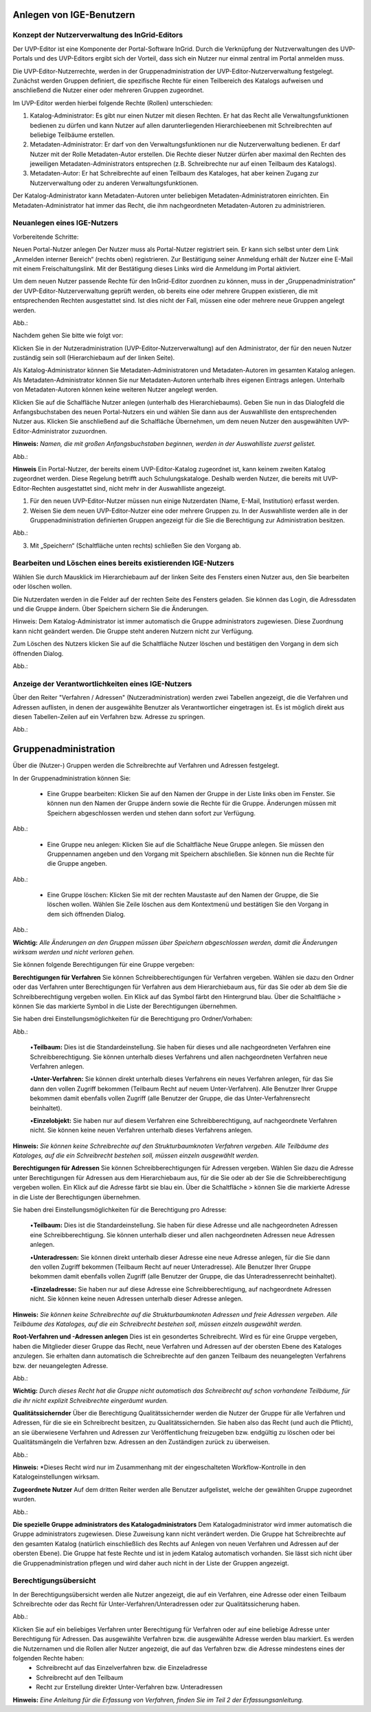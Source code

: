 Anlegen von IGE-Benutzern
=========================

Konzept der Nutzerverwaltung des InGrid-Editors
-----------------------------------------------


Der UVP-Editor ist eine Komponente der Portal-Software InGrid. Durch die Verknüpfung der Nutzverwaltungen des UVP-Portals und des UVP-Editors ergibt sich der Vorteil, dass sich ein Nutzer nur einmal zentral im Portal anmelden muss.

Die UVP-Editor-Nutzerrechte, werden in der Gruppenadministration der UVP-Editor-Nutzerverwaltung festgelegt. Zunächst werden Gruppen definiert, die spezifische Rechte für einen Teilbereich des Katalogs aufweisen und anschließend die Nutzer einer oder mehreren Gruppen zugeordnet.

Im UVP-Editor werden hierbei folgende Rechte (Rollen) unterschieden:

1.	Katalog-Administrator: Es gibt nur einen Nutzer mit diesen Rechten. Er hat das Recht alle Verwaltungsfunktionen bedienen zu dürfen und kann Nutzer auf allen darunterliegenden Hierarchieebenen mit Schreibrechten auf beliebige Teilbäume erstellen.

2.	Metadaten-Administrator: Er darf von den Verwaltungsfunktionen nur die Nutzerverwaltung bedienen. Er darf Nutzer mit der Rolle Metadaten-Autor erstellen. Die Rechte dieser Nutzer dürfen aber maximal den Rechten des jeweiligen Metadaten-Administrators entsprechen (z.B. Schreibrechte nur auf einen Teilbaum des Katalogs).

3.	Metadaten-Autor: Er hat Schreibrechte auf einen Teilbaum des Kataloges, hat aber keinen Zugang zur Nutzerverwaltung oder zu anderen Verwaltungsfunktionen.

Der Katalog-Administrator kann Metadaten-Autoren unter beliebigen Metadaten-Administratoren einrichten. Ein Metadaten-Administrator hat immer das Recht, die ihm nachgeordneten Metadaten-Autoren zu administrieren.


Neuanlegen eines IGE-Nutzers
----------------------------

Vorbereitende Schritte:

Neuen Portal-Nutzer anlegen
Der Nutzer muss als Portal-Nutzer registriert sein. Er kann sich selbst unter dem Link „Anmelden interner Bereich“ (rechts oben) registrieren. Zur Bestätigung seiner Anmeldung erhält der Nutzer eine E-Mail mit einem Freischaltungslink. Mit der Bestätigung dieses Links wird die Anmeldung im Portal aktiviert.

Um dem neuen Nutzer passende Rechte für den InGrid-Editor zuordnen zu können, muss in der „Gruppenadministration“ der UVP-Editor-Nutzerverwaltung geprüft werden, ob bereits eine oder mehrere Gruppen existieren, die mit entsprechenden Rechten ausgestattet sind. Ist dies nicht der Fall, müssen eine oder mehrere neue Gruppen angelegt werden.

Abb.:

 
Nachdem gehen Sie bitte wie folgt vor:

Klicken Sie in der Nutzeradministration (UVP-Editor-Nutzerverwaltung) auf den Administrator, der für den neuen Nutzer zuständig sein soll (Hierarchiebaum auf der linken Seite).

Als Katalog-Administrator können Sie Metadaten-Administratoren und Metadaten-Autoren im gesamten Katalog anlegen. Als Metadaten-Administrator können Sie nur Metadaten-Autoren unterhalb ihres eigenen Eintrags anlegen. Unterhalb von Metadaten-Autoren können keine weiteren Nutzer angelegt werden.

Klicken Sie auf die Schalfläche Nutzer anlegen (unterhalb des Hierarchiebaums). Geben Sie nun in das Dialogfeld die Anfangsbuchstaben des neuen Portal-Nutzers ein und wählen Sie dann aus der Auswahlliste den entsprechenden Nutzer aus. Klicken Sie anschließend auf die Schalfläche Übernehmen, um dem neuen Nutzer den ausgewählten UVP-Editor-Administrator zuzuordnen.
 
**Hinweis:**
*Namen, die mit großen Anfangsbuchstaben beginnen, werden in der Auswahlliste zuerst gelistet.*

Abb.:
 
**Hinweis**
Ein Portal-Nutzer, der bereits einem UVP-Editor-Katalog zugeordnet ist, kann keinem zweiten Katalog zugeordnet werden. Diese Regelung betrifft auch Schulungskataloge. Deshalb werden Nutzer, die bereits mit UVP-Editor-Rechten ausgestattet sind, nicht mehr in der Auswahlliste angezeigt.

1. Für den neuen UVP-Editor-Nutzer müssen nun einige Nutzerdaten (Name, E-Mail, Institution) erfasst werden.

2. Weisen Sie dem neuen UVP-Editor-Nutzer eine oder mehrere Gruppen zu. In der Auswahlliste werden alle in der Gruppenadministration definierten Gruppen angezeigt für die Sie die Berechtigung zur Administration besitzen.

Abb.:
 
3.	Mit „Speichern“ (Schaltfläche unten rechts) schließen Sie den Vorgang ab.


Bearbeiten und Löschen eines bereits existierenden IGE-Nutzers
--------------------------------------------------------------

Wählen Sie durch Mausklick im Hierarchiebaum auf der linken Seite des Fensters einen Nutzer aus, den Sie bearbeiten oder löschen wollen.

Die Nutzerdaten werden in die Felder auf der rechten Seite des Fensters geladen. Sie können das Login, die Adressdaten und die Gruppe ändern. Über Speichern sichern Sie die Änderungen.

Hinweis: Dem Katalog-Administrator ist immer automatisch die Gruppe administrators zugewiesen. Diese Zuordnung kann nicht geändert werden. Die Gruppe steht anderen Nutzern nicht zur Verfügung.

Zum Löschen des Nutzers klicken Sie auf die Schaltfläche Nutzer löschen und bestätigen den Vorgang in dem sich öffnenden Dialog.

Abb.:
 

Anzeige der Verantwortlichkeiten eines IGE-Nutzers
--------------------------------------------------
Über den Reiter "Verfahren / Adressen" (Nutzeradministration) werden zwei Tabellen angezeigt, die die Verfahren und Adressen auflisten, in denen der ausgewählte Benutzer als Verantwortlicher eingetragen ist. Es ist möglich direkt aus diesen Tabellen-Zeilen auf ein Verfahren bzw. Adresse zu springen.
 
Abb.:


Gruppenadministration
=====================

Über die (Nutzer-) Gruppen werden die Schreibrechte auf Verfahren und Adressen festgelegt.

In der Gruppenadministration können Sie:

 • Eine Gruppe bearbeiten: Klicken Sie auf den Namen der Gruppe in der Liste links oben im Fenster. Sie können nun den Namen der Gruppe ändern sowie die Rechte für die Gruppe. Änderungen müssen mit Speichern abgeschlossen werden und stehen dann sofort zur Verfügung.

Abb.:

 • Eine Gruppe neu anlegen: Klicken Sie auf die Schaltfläche Neue Gruppe anlegen. Sie müssen den Gruppennamen angeben und den Vorgang mit Speichern abschließen. Sie können nun die Rechte für die Gruppe angeben.

Abb.:

 • Eine Gruppe löschen: Klicken Sie mit der rechten Maustaste auf den Namen der Gruppe, die Sie löschen wollen. Wählen Sie Zeile löschen aus dem Kontextmenü und bestätigen Sie den Vorgang in dem sich öffnenden Dialog.

Abb.:
 
**Wichtig:** *Alle Änderungen an den Gruppen müssen über Speichern abgeschlossen werden, damit die Änderungen wirksam werden und nicht verloren gehen.*

Sie können folgende Berechtigungen für eine Gruppe vergeben:

**Berechtigungen für Verfahren**
Sie können Schreibberechtigungen für Verfahren vergeben. Wählen sie dazu den Ordner oder das Verfahren unter Berechtigungen für Verfahren aus dem Hierarchiebaum aus, für das Sie oder ab dem Sie die Schreibberechtigung vergeben wollen. Ein Klick auf das Symbol färbt den Hintergrund blau. Über die Schaltfläche > können Sie das markierte Symbol in die Liste der Berechtigungen übernehmen.

Sie haben drei Einstellungsmöglichkeiten für die Berechtigung pro Ordner/Vorhaben:

Abb.:
 
 •**Teilbaum:** Dies ist die Standardeinstellung. Sie haben für dieses und alle nachgeordneten Verfahren eine Schreibberechtigung. Sie können unterhalb dieses Verfahrens und allen nachgeordneten Verfahren neue Verfahren anlegen.

 •**Unter-Verfahren:** Sie können direkt unterhalb dieses Verfahrens ein neues Verfahren anlegen, für das Sie dann den vollen Zugriff bekommen (Teilbaum Recht auf neuem Unter-Verfahren). Alle Benutzer Ihrer Gruppe bekommen damit ebenfalls vollen Zugriff (alle Benutzer der Gruppe, die das Unter-Verfahrensrecht beinhaltet).

 •**Einzelobjekt:** Sie haben nur auf diesem Verfahren eine Schreibberechtigung, auf nachgeordnete Verfahren nicht. Sie können keine neuen Verfahren unterhalb dieses Verfahrens anlegen.

**Hinweis:** *Sie können keine Schreibrechte auf den Strukturbaumknoten Verfahren vergeben. Alle Teilbäume des Kataloges, auf die ein Schreibrecht bestehen soll, müssen einzeln ausgewählt werden.*

**Berechtigungen für Adressen**
Sie können Schreibberechtigungen für Adressen vergeben. Wählen Sie dazu die Adresse unter Berechtigungen für Adressen aus dem Hierarchiebaum aus, für die Sie oder ab der Sie die Schreibberechtigung vergeben wollen. Ein Klick auf die Adresse färbt sie blau ein. Über die Schaltfläche > können Sie die markierte Adresse in die Liste der Berechtigungen übernehmen.

Sie haben drei Einstellungsmöglichkeiten für die Berechtigung pro Adresse:
 
 •**Teilbaum:** Dies ist die Standardeinstellung. Sie haben für diese Adresse und alle nachgeordneten Adressen eine Schreibberechtigung. Sie können unterhalb dieser und allen nachgeordneten Adressen neue Adressen anlegen.

 •**Unteradressen:** Sie können direkt unterhalb dieser Adresse eine neue Adresse anlegen, für die Sie dann den vollen Zugriff bekommen (Teilbaum Recht auf neuer Unteradresse). Alle Benutzer Ihrer Gruppe bekommen damit ebenfalls vollen Zugriff (alle Benutzer der Gruppe, die das Unteradressenrecht beinhaltet).

 •**Einzeladresse:** Sie haben nur auf diese Adresse eine Schreibberechtigung, auf nachgeordnete Adressen nicht. Sie können keine neuen Adressen unterhalb dieser Adresse anlegen.
 
**Hinweis:** *Sie können keine Schreibrechte auf die Strukturbaumknoten Adressen und freie Adressen vergeben. Alle Teilbäume des Kataloges, auf die ein Schreibrecht bestehen soll, müssen einzeln ausgewählt werden.*

**Root-Verfahren und -Adressen anlegen**
Dies ist ein gesondertes Schreibrecht. Wird es für eine Gruppe vergeben, haben die Mitglieder dieser Gruppe das Recht, neue Verfahren und Adressen auf der obersten Ebene des Kataloges anzulegen. Sie erhalten dann automatisch die Schreibrechte auf den ganzen Teilbaum des neuangelegten Verfahrens bzw. der neuangelegten Adresse.

Abb.:
 
**Wichtig:** *Durch dieses Recht hat die Gruppe nicht automatisch das Schreibrecht auf schon vorhandene Teilbäume, für die ihr nicht explizit Schreibrechte eingeräumt wurden.*

**Qualitätssichernder**
Über die Berechtigung Qualitätssichernder werden die Nutzer der Gruppe für alle Verfahren und Adressen, für die sie ein Schreibrecht besitzen, zu Qualitätssichernden. Sie haben also das Recht (und auch die Pflicht), an sie überwiesene Verfahren und Adressen zur Veröffentlichung freizugeben bzw. endgültig zu löschen oder bei Qualitätsmängeln die Verfahren bzw. Adressen an den Zuständigen zurück zu überweisen.

Abb.:
 
**Hinweis:** *Dieses Recht wird nur im Zusammenhang mit der eingeschalteten Workflow-Kontrolle in den Katalogeinstellungen wirksam.

**Zugeordnete Nutzer**
Auf dem dritten Reiter werden alle Benutzer aufgelistet, welche der gewählten Gruppe zugeordnet wurden.

Abb.:

**Die spezielle Gruppe administrators des Katalogadministrators**
Dem Katalogadministrator wird immer automatisch die Gruppe administrators zugewiesen. Diese Zuweisung kann nicht verändert werden. Die Gruppe hat Schreibrechte auf den gesamten Katalog (natürlich einschließlich des Rechts auf Anlegen von neuen Verfahren und Adressen auf der obersten Ebene). Die Gruppe hat feste Rechte und ist in jedem Katalog automatisch vorhanden. Sie lässt sich nicht über die Gruppenadministration pflegen und wird daher auch nicht in der Liste der Gruppen angezeigt.


Berechtigungsübersicht
----------------------

In der Berechtigungsübersicht werden alle Nutzer angezeigt, die auf ein Verfahren, eine Adresse oder einen Teilbaum Schreibrechte oder das Recht für Unter-Verfahren/Unteradressen oder zur Qualitätssicherung haben.

Abb.:
 
Klicken Sie auf ein beliebiges Verfahren unter Berechtigung für Verfahren oder auf eine beliebige Adresse unter Berechtigung für Adressen. Das ausgewählte Verfahren bzw. die ausgewählte Adresse werden blau markiert. Es werden die Nutzernamen und die Rollen aller Nutzer angezeigt, die auf das Verfahren bzw. die Adresse mindestens eines der folgenden Rechte haben:
 • Schreibrecht auf das Einzelverfahren bzw. die Einzeladresse
 • Schreibrecht auf den Teilbaum
 • Recht zur Erstellung direkter Unter-Verfahren bzw. Unteradressen


**Hinweis:** *Eine Anleitung für die Erfassung von Verfahren, finden Sie im Teil 2 der Erfassungsanleitung.*
